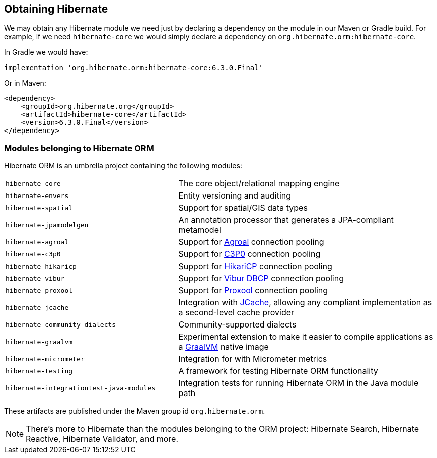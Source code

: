 [[obtaining]]
== Obtaining Hibernate

We may obtain any Hibernate module we need just by declaring a dependency on the module in our Maven or Gradle build.
For example, if we need `hibernate-core` we would simply declare a dependency on `org.hibernate.orm:hibernate-core`.

In Gradle we would have:

[source,groovy]
----
implementation 'org.hibernate.orm:hibernate-core:6.3.0.Final'
----

Or in Maven:

[source,xml]
----
<dependency>
    <groupId>org.hibernate.org</groupId>
    <artifactId>hibernate-core</artifactId>
    <version>6.3.0.Final</version>
</dependency>
----

=== Modules belonging to Hibernate ORM

Hibernate ORM is an umbrella project containing the following modules:

[cols="40m,~"]
|===
|hibernate-core| The core object/relational mapping engine
|hibernate-envers| Entity versioning and auditing
|hibernate-spatial| Support for spatial/GIS data types
|hibernate-jpamodelgen| An annotation processor that generates a JPA-compliant metamodel
|hibernate-agroal| Support for https://agroal.github.io/[Agroal] connection pooling
|hibernate-c3p0| Support for https://www.mchange.com/projects/c3p0/[C3P0] connection pooling
|hibernate-hikaricp| Support for https://github.com/brettwooldridge/HikariCP/[HikariCP] connection pooling
|hibernate-vibur| Support for https://www.vibur.org/[Vibur DBCP] connection pooling
|hibernate-proxool| Support for https://proxool.sourceforge.net/[Proxool] connection pooling
|hibernate-jcache| Integration with https://jcp.org/en/jsr/detail?id=107$$[JCache], allowing any compliant implementation as a second-level cache provider
|hibernate-community-dialects| Community-supported dialects
|hibernate-graalvm| Experimental extension to make it easier to compile applications as a https://www.graalvm.org/[GraalVM] native image
|hibernate-micrometer| Integration for with Micrometer metrics
|hibernate-testing| A framework for testing Hibernate ORM functionality
|hibernate-integrationtest-java-modules| Integration tests for running Hibernate ORM in the Java module path
|===

These artifacts are published under the Maven group id `org.hibernate.orm`.

[NOTE]
There's more to Hibernate than the modules belonging to the ORM project: Hibernate Search, Hibernate Reactive, Hibernate Validator, and more.

